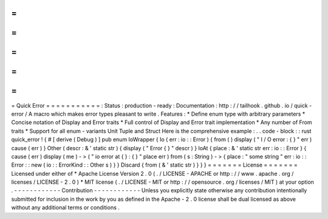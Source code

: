 =
=
=
=
=
=
=
=
=
=
=
Quick
Error
=
=
=
=
=
=
=
=
=
=
=
:
Status
:
production
-
ready
:
Documentation
:
http
:
/
/
tailhook
.
github
.
io
/
quick
-
error
/
A
macro
which
makes
error
types
pleasant
to
write
.
Features
:
*
Define
enum
type
with
arbitrary
parameters
*
Concise
notation
of
Display
and
Error
traits
*
Full
control
of
Display
and
Error
trait
implementation
*
Any
number
of
From
traits
*
Support
for
all
enum
-
variants
Unit
Tuple
and
Struct
Here
is
the
comprehensive
example
:
.
.
code
-
block
:
:
rust
quick_error
!
{
#
[
derive
(
Debug
)
]
pub
enum
IoWrapper
{
Io
(
err
:
io
:
:
Error
)
{
from
(
)
display
(
"
I
/
O
error
:
{
}
"
err
)
cause
(
err
)
}
Other
(
descr
:
&
'
static
str
)
{
display
(
"
Error
{
}
"
descr
)
}
IoAt
{
place
:
&
'
static
str
err
:
io
:
:
Error
}
{
cause
(
err
)
display
(
me
)
-
>
(
"
io
error
at
{
}
:
{
}
"
place
err
)
from
(
s
:
String
)
-
>
{
place
:
"
some
string
"
err
:
io
:
:
Error
:
:
new
(
io
:
:
ErrorKind
:
:
Other
s
)
}
}
Discard
{
from
(
&
'
static
str
)
}
}
}
=
=
=
=
=
=
=
License
=
=
=
=
=
=
=
Licensed
under
either
of
*
Apache
License
Version
2
.
0
(
.
/
LICENSE
-
APACHE
or
http
:
/
/
www
.
apache
.
org
/
licenses
/
LICENSE
-
2
.
0
)
*
MIT
license
(
.
/
LICENSE
-
MIT
or
http
:
/
/
opensource
.
org
/
licenses
/
MIT
)
at
your
option
.
-
-
-
-
-
-
-
-
-
-
-
-
Contribution
-
-
-
-
-
-
-
-
-
-
-
-
Unless
you
explicitly
state
otherwise
any
contribution
intentionally
submitted
for
inclusion
in
the
work
by
you
as
defined
in
the
Apache
-
2
.
0
license
shall
be
dual
licensed
as
above
without
any
additional
terms
or
conditions
.

